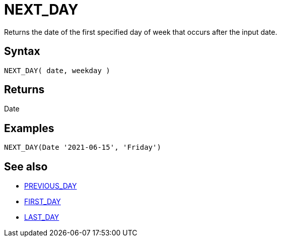 ////
Licensed to the Apache Software Foundation (ASF) under one
or more contributor license agreements.  See the NOTICE file
distributed with this work for additional information
regarding copyright ownership.  The ASF licenses this file
to you under the Apache License, Version 2.0 (the
"License"); you may not use this file except in compliance
with the License.  You may obtain a copy of the License at
  http://www.apache.org/licenses/LICENSE-2.0
Unless required by applicable law or agreed to in writing,
software distributed under the License is distributed on an
"AS IS" BASIS, WITHOUT WARRANTIES OR CONDITIONS OF ANY
KIND, either express or implied.  See the License for the
specific language governing permissions and limitations
under the License.
////
= NEXT_DAY

Returns the date of the first specified day of week that occurs after the input date.

== Syntax
----
NEXT_DAY( date, weekday )
----

== Returns

Date

== Examples
----
NEXT_DAY(Date '2021-06-15', 'Friday')
----

== See also 

* xref:first_day.adoc[PREVIOUS_DAY]
* xref:first_day.adoc[FIRST_DAY]
* xref:last_day.adoc[LAST_DAY]